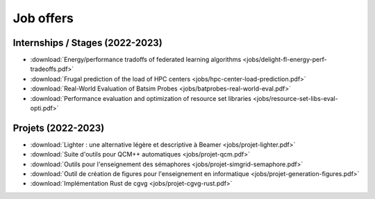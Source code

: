 Job offers
==========

Internships / Stages (2022-2023)
--------------------------------

- :download:`Energy/performance tradoffs of federated learning algorithms <jobs/delight-fl-energy-perf-tradeoffs.pdf>`
- :download:`Frugal prediction of the load of HPC centers <jobs/hpc-center-load-prediction.pdf>`
- :download:`Real-World Evaluation of Batsim Probes <jobs/batprobes-real-world-eval.pdf>`
- :download:`Performance evaluation and optimization of resource set libraries <jobs/resource-set-libs-eval-opti.pdf>`

Projets (2022-2023)
-------------------

- :download:`Lighter : une alternative légère et descriptive à Beamer <jobs/projet-lighter.pdf>`
- :download:`Suite d'outils pour QCM++ automatiques <jobs/projet-qcm.pdf>`
- :download:`Outils pour l'enseignement des sémaphores <jobs/projet-simgrid-semaphore.pdf>`
- :download:`Outil de création de figures pour l'enseignement en informatique <jobs/projet-generation-figures.pdf>`
- :download:`Implémentation Rust de cgvg <jobs/projet-cgvg-rust.pdf>`
